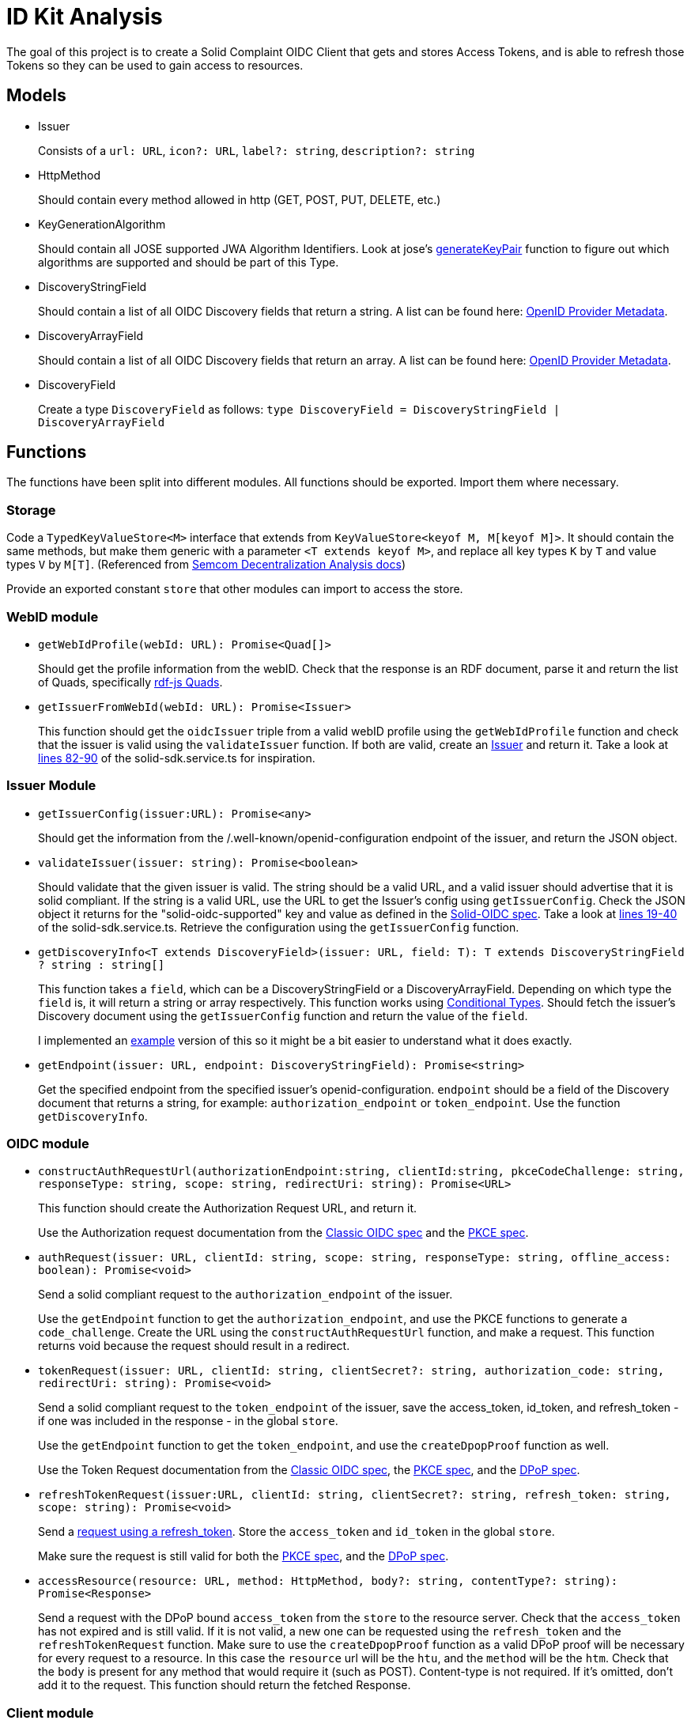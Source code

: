 = ID Kit Analysis

The goal of this project is to create a Solid Complaint OIDC Client that gets and stores Access Tokens, and is able to refresh those Tokens so they can be used to gain access to resources.

== Models

[[issuer]]
* Issuer
+
Consists of a `url: URL`, `icon?: URL`, `label?: string`, `description?: string`

* HttpMethod
+
Should contain every method allowed in http (GET, POST, PUT, DELETE, etc.)

* KeyGenerationAlgorithm
+
Should contain all JOSE supported JWA Algorithm Identifiers. Look at jose's xref:https://github.com/panva/jose/blob/v3.14.0/src/runtime/node/generate.ts#L43[generateKeyPair] function to figure out which algorithms are supported and should be part of this Type.

* DiscoveryStringField
+
Should contain a list of all OIDC Discovery fields that return a string. A list can be found here: xref:https://openid.net/specs/openid-connect-discovery-1_0.html#ProviderMetadata[OpenID Provider Metadata].

* DiscoveryArrayField
+
Should contain a list of all OIDC Discovery fields that return an array. A list can be found here: xref:https://openid.net/specs/openid-connect-discovery-1_0.html#ProviderMetadata[OpenID Provider Metadata].

* DiscoveryField
+
Create a type `DiscoveryField` as follows: `type DiscoveryField = DiscoveryStringField | DiscoveryArrayField`

== Functions

The functions have been split into different modules. All functions should be exported. Import them where necessary.

=== Storage

Code a `TypedKeyValueStore<M>` interface that extends from `KeyValueStore<keyof M, M[keyof M]>`. It should contain the same methods, but make them generic with a parameter `<T extends keyof M>`, and replace all key types `K` by `T` and value types `V` by `M[T]`. (Referenced from https://github.com/digita-ai/semcom/blob/develop/docs/modules/specifications/pages/decentral-nodes.adoc#storage[Semcom Decentralization Analysis docs])

Provide an exported constant `store` that other modules can import to access the store.

=== WebID module

* `getWebIdProfile(webId: URL): Promise<Quad[]>`
+
Should get the profile information from the webID. Check that the response is an RDF document, parse it and return the list of Quads, specifically xref:https://rdf.js.org/data-model-spec/#quad-interface[rdf-js Quads].

* `getIssuerFromWebId(webId: URL): Promise<Issuer>`
+
This function should get the `oidcIssuer` triple from a valid webID profile using the `getWebIdProfile` function and check that the issuer is valid using the `validateIssuer` function. If both are valid, create an xref:id-kit-analysis.adoc#issuer[Issuer] and return it. Take a look at xref:../../../packages/dgt-id-kit/lib/solid-sdk.service.ts[lines 82-90] of the solid-sdk.service.ts for inspiration.

=== Issuer Module

* `getIssuerConfig(issuer:URL): Promise<any>`
+
Should get the information from the /.well-known/openid-configuration endpoint of the issuer, and return the JSON object.


* `validateIssuer(issuer: string): Promise<boolean>`
+
Should validate that the given issuer is valid. The string should be a valid URL, and a valid issuer should advertise that it is solid compliant. If the string is a valid URL, use the URL to get the Issuer's config using `getIssuerConfig`. Check the JSON object it returns for the "solid-oidc-supported" key and value as defined in the https://solid.github.io/authentication-panel/solid-oidc/#discovery[Solid-OIDC spec]. Take a look at xref:../../../packages/dgt-id-kit/lib/solid-sdk.service.ts[lines 19-40] of the solid-sdk.service.ts. Retrieve the configuration using the `getIssuerConfig` function.

* `getDiscoveryInfo<T extends DiscoveryField>(issuer: URL, field: T): T extends DiscoveryStringField ? string : string[]`
+
This function takes a `field`, which can be a DiscoveryStringField or a DiscoveryArrayField. Depending on which type the `field` is, it will return a string or array respectively. This function works using xref:https://www.typescriptlang.org/docs/handbook/2/conditional-types.html[Conditional Types]. Should fetch the issuer's Discovery document using the `getIssuerConfig` function and return the value of the `field`.
+
I implemented an xref:id-kit-analysis.adoc#conditionaltypingexample[example] version of this so it might be a bit easier to understand what it does exactly.

* `getEndpoint(issuer: URL, endpoint: DiscoveryStringField): Promise<string>`
+
Get the specified endpoint from the specified issuer's openid-configuration. `endpoint` should be a field of the Discovery document that returns a string, for example: `authorization_endpoint` or `token_endpoint`. Use the function `getDiscoveryInfo`.

=== OIDC module

* `constructAuthRequestUrl(authorizationEndpoint:string, clientId:string, pkceCodeChallenge: string, responseType: string, scope: string, redirectUri: string): Promise<URL>`
+
This function should create the Authorization Request URL, and return it.
+
Use the Authorization request documentation from the xref:https://datatracker.ietf.org/doc/html/rfc6749#section-4.1.1[Classic OIDC spec] and the xref:https://datatracker.ietf.org/doc/html/rfc7636#section-4.3[PKCE spec].

* `authRequest(issuer: URL, clientId: string, scope: string, responseType: string, offline_access: boolean): Promise<void>`
+
Send a solid compliant request to the `authorization_endpoint` of the issuer.
+
Use the `getEndpoint` function to get the `authorization_endpoint`, and use the PKCE functions to generate a `code_challenge`. Create the URL using the `constructAuthRequestUrl` function, and make a request. This function returns void because the request should result in a redirect.

* `tokenRequest(issuer: URL, clientId: string, clientSecret?: string, authorization_code: string, redirectUri: string): Promise<void>`
+
Send a solid compliant request to the `token_endpoint` of the issuer, save the access_token, id_token, and refresh_token - if one was included in the response - in the global `store`.
+
Use the `getEndpoint` function to get the `token_endpoint`, and use the `createDpopProof` function as well.
+
Use the Token Request documentation from the xref:https://datatracker.ietf.org/doc/html/rfc6749#section-4.1.3[Classic OIDC spec], the xref:https://datatracker.ietf.org/doc/html/rfc7636#section-4.5[PKCE spec], and the xref:https://datatracker.ietf.org/doc/html/draft-ietf-oauth-dpop-03#section-5[DPoP spec].

* `refreshTokenRequest(issuer:URL, clientId: string, clientSecret?: string, refresh_token: string, scope: string): Promise<void>`
+
Send a xref:https://openid.net/specs/openid-connect-core-1_0.html#RefreshingAccessToken[request using a refresh_token]. Store the `access_token` and `id_token` in the global `store`.
+
Make sure the request is still valid for both the xref:https://datatracker.ietf.org/doc/html/rfc7636#section-4.5[PKCE spec], and the xref:https://datatracker.ietf.org/doc/html/draft-ietf-oauth-dpop-03#section-5[DPoP spec].


* `accessResource(resource: URL, method: HttpMethod, body?: string, contentType?: string): Promise<Response>`
+
Send a request with the DPoP bound `access_token` from the `store` to the resource server. Check that the `access_token` has not expired and is still valid. If it is not valid, a new one can be requested using the `refresh_token` and the `refreshTokenRequest` function. Make sure to use the `createDpopProof` function as a valid DPoP proof will be necessary for every request to a resource. In this case the `resource` url will be the `htu`, and the `method` will be the `htm`. Check that the `body` is present for any method that would require it (such as POST). Content-type is not required. If it's omitted, don't add it to the request. This function should return the fetched Response.

=== Client module

* `loginWithIssuer(issuer: URL, clientId: string, scope: string, responseType: string): promise<void>`
+
This function should send an `authRequest` to the issuer.

* `loginWithWebId(webId: URL, clientId: string, scope: string, responseType: string): promise<void>`
+
This function should get the issuer from the webId using the `getIssuerFromWebId` function. Once it has an issuer, it can call the `loginWithIssuer` function to handle the rest of the login.

* `logout(): Promise<void>`
+
Remove the access token and id token from the `store`. This effectively logs the user out on our end.

* `handleIncomingRedirect(`issuer: URL`, `clientId: string`, `clientSecret?: string`, `redirectUri: string`): Promise<void>`
+
This function will handle the redirect after an Authorization Request has been sent. It should get the authorization code from the request (if there is a code). The code will be part of the URL parameters. It can then use this code to send a request to the Token Endpoint by calling the `tokenRequest` function. 

=== DPoP module

* `generateKeys(algorithm: KeyGenerationAlgorithm = 'ES256'): Promise<void>`
+
Generate a private and public key pair using the xref:https://github.com/panva/jose[jose library]. Save the private key as a `KeyLike`, and convert the public key to a `JWK` and save it in the `store`. The algorithm should be `ES256` by default.

* `createDpopProof(htu: string, htm: string): Promise<string>`
+
Create a xref:https://datatracker.ietf.org/doc/html/draft-ietf-oauth-dpop-03#section-4[DPoP Proof] using the xref:https://github.com/panva/jose[jose library]. Add the public JWK and sign it with the private key from the storage. An example DPoP proof can be found in the xref:../../../demo/demo-client/getAccessTokenAndResource.js[demo-client] (lines 36-50 and 67-79).


[[pkce]]
=== PKCE module

Implement the following functions as part of the PKCE module:

* `generateCodeVerifier(length: number): string`
+
Should generate a `code_verifier` according to xref:https://datatracker.ietf.org/doc/html/rfc7636#section-4.1[section 4.1] of the PKCE spec. Make sure to check that the `length` is within the valid range. Store the `code_verifier` in the `store`.

* `generateCodeChallenge(code_verifier: string): string`
+
Should generate a `code_challenge` according to xref:https://datatracker.ietf.org/doc/html/rfc7636#section-4.2[section 4.2] of the PKCE spec. Specifically note that we MUST use `S256` if we support it, which we will. Do not use the `plain` method to implement this function (that would be kind of useless anyway, since this function would then simply return the `code_verifier` it was given...). Also, make sure to check that the `code_verifier` has an acceptable length.

* `base64UrlEncode(string: string): string`
+
Should base64 URL encode the string and return it.

NOTE: all of these functions have already been implemented in the xref:../../../demo/demo-client/main.js[demo-client] of the identity proxy. (lines 24-39 of main.js). However, since they were part of a demo they were not implemented with the necessary checks. Use those functions as a starting point, and make them more secure.

[[conditionaltypingexample]]
== Conditional Typing Example

Below is an example implementation of `getDiscoveryInfo` using Conditional Typing.

``` javascript
// fields that can return a string
type DiscoveryStringField = 'authorization_endpoint' | `token_endpoint`;

// fields that can return an array
type DiscoveryArrayField = 'scopes';

// DiscoveryField type can be either a DiscoveryStringField or a DiscoveryArrayField
type DiscoveryField = DiscoveryStringField | DiscoveryArrayField;

// to give an easy example, we will use an "any". This simply gets the field from the discoveryInfo parameter and logs some information.
const getDiscoveryInfo = <T extends DiscoveryField>
(discoveryInfo: any, field: T): T extends DiscoveryStringField ? string : string[] => {

  console.log(typeof discoveryInfo[field], ', value: ', discoveryInfo[field]);

  return discoveryInfo[field];

};

// Console output: 'string , value:  string'
getDiscoveryInfo({ authorization_endpoint: 'string', scopes: [ 'array', 'of', 'strings' ] }, 'authorization_endpoint');

// Console output: 'object , value:  [ 'array', 'of', 'strings' ]'
getDiscoveryInfo({ authorization_endpoint: 'string', scopes: [ 'array', 'of', 'strings' ] }, 'scopes');

```



TODO:
* support `state` for the Authorization Request







